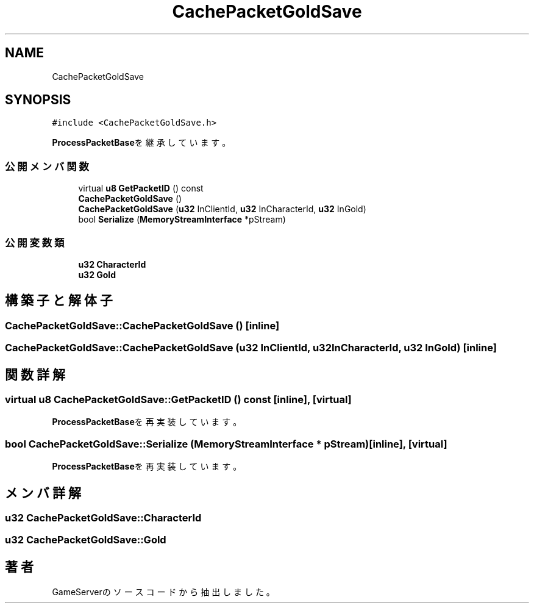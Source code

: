 .TH "CachePacketGoldSave" 3 "2018年12月21日(金)" "GameServer" \" -*- nroff -*-
.ad l
.nh
.SH NAME
CachePacketGoldSave
.SH SYNOPSIS
.br
.PP
.PP
\fC#include <CachePacketGoldSave\&.h>\fP
.PP
\fBProcessPacketBase\fPを継承しています。
.SS "公開メンバ関数"

.in +1c
.ti -1c
.RI "virtual \fBu8\fP \fBGetPacketID\fP () const"
.br
.ti -1c
.RI "\fBCachePacketGoldSave\fP ()"
.br
.ti -1c
.RI "\fBCachePacketGoldSave\fP (\fBu32\fP InClientId, \fBu32\fP InCharacterId, \fBu32\fP InGold)"
.br
.ti -1c
.RI "bool \fBSerialize\fP (\fBMemoryStreamInterface\fP *pStream)"
.br
.in -1c
.SS "公開変数類"

.in +1c
.ti -1c
.RI "\fBu32\fP \fBCharacterId\fP"
.br
.ti -1c
.RI "\fBu32\fP \fBGold\fP"
.br
.in -1c
.SH "構築子と解体子"
.PP 
.SS "CachePacketGoldSave::CachePacketGoldSave ()\fC [inline]\fP"

.SS "CachePacketGoldSave::CachePacketGoldSave (\fBu32\fP InClientId, \fBu32\fP InCharacterId, \fBu32\fP InGold)\fC [inline]\fP"

.SH "関数詳解"
.PP 
.SS "virtual \fBu8\fP CachePacketGoldSave::GetPacketID () const\fC [inline]\fP, \fC [virtual]\fP"

.PP
\fBProcessPacketBase\fPを再実装しています。
.SS "bool CachePacketGoldSave::Serialize (\fBMemoryStreamInterface\fP * pStream)\fC [inline]\fP, \fC [virtual]\fP"

.PP
\fBProcessPacketBase\fPを再実装しています。
.SH "メンバ詳解"
.PP 
.SS "\fBu32\fP CachePacketGoldSave::CharacterId"

.SS "\fBu32\fP CachePacketGoldSave::Gold"


.SH "著者"
.PP 
 GameServerのソースコードから抽出しました。
